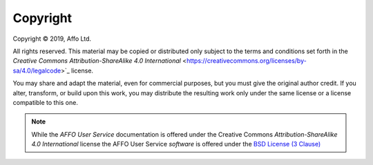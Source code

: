 Copyright
=========

.. |copy|   unicode:: U+000A9 .. COPYRIGHT SIGN

Copyright |copy| 2019, Affo Ltd.

All rights reserved. This material may be copied or distributed only
subject to the terms and conditions set forth in the `Creative Commons
Attribution-ShareAlike 4.0 International`
<https://creativecommons.org/licenses/by-sa/4.0/legalcode>`_ license.

You may share and adapt the material, even for commercial purposes, but
you must give the original author credit.
If you alter, transform, or build upon this
work, you may distribute the resulting work only under the same license or
a license compatible to this one.

.. note::

   While the *AFFO User Service* documentation is offered under the
   Creative Commons *Attribution-ShareAlike 4.0 International* license
   the AFFO User Service *software* is offered under the
   `BSD License (3 Clause) <http://www.opensource.org/licenses/BSD-3-Clause>`_